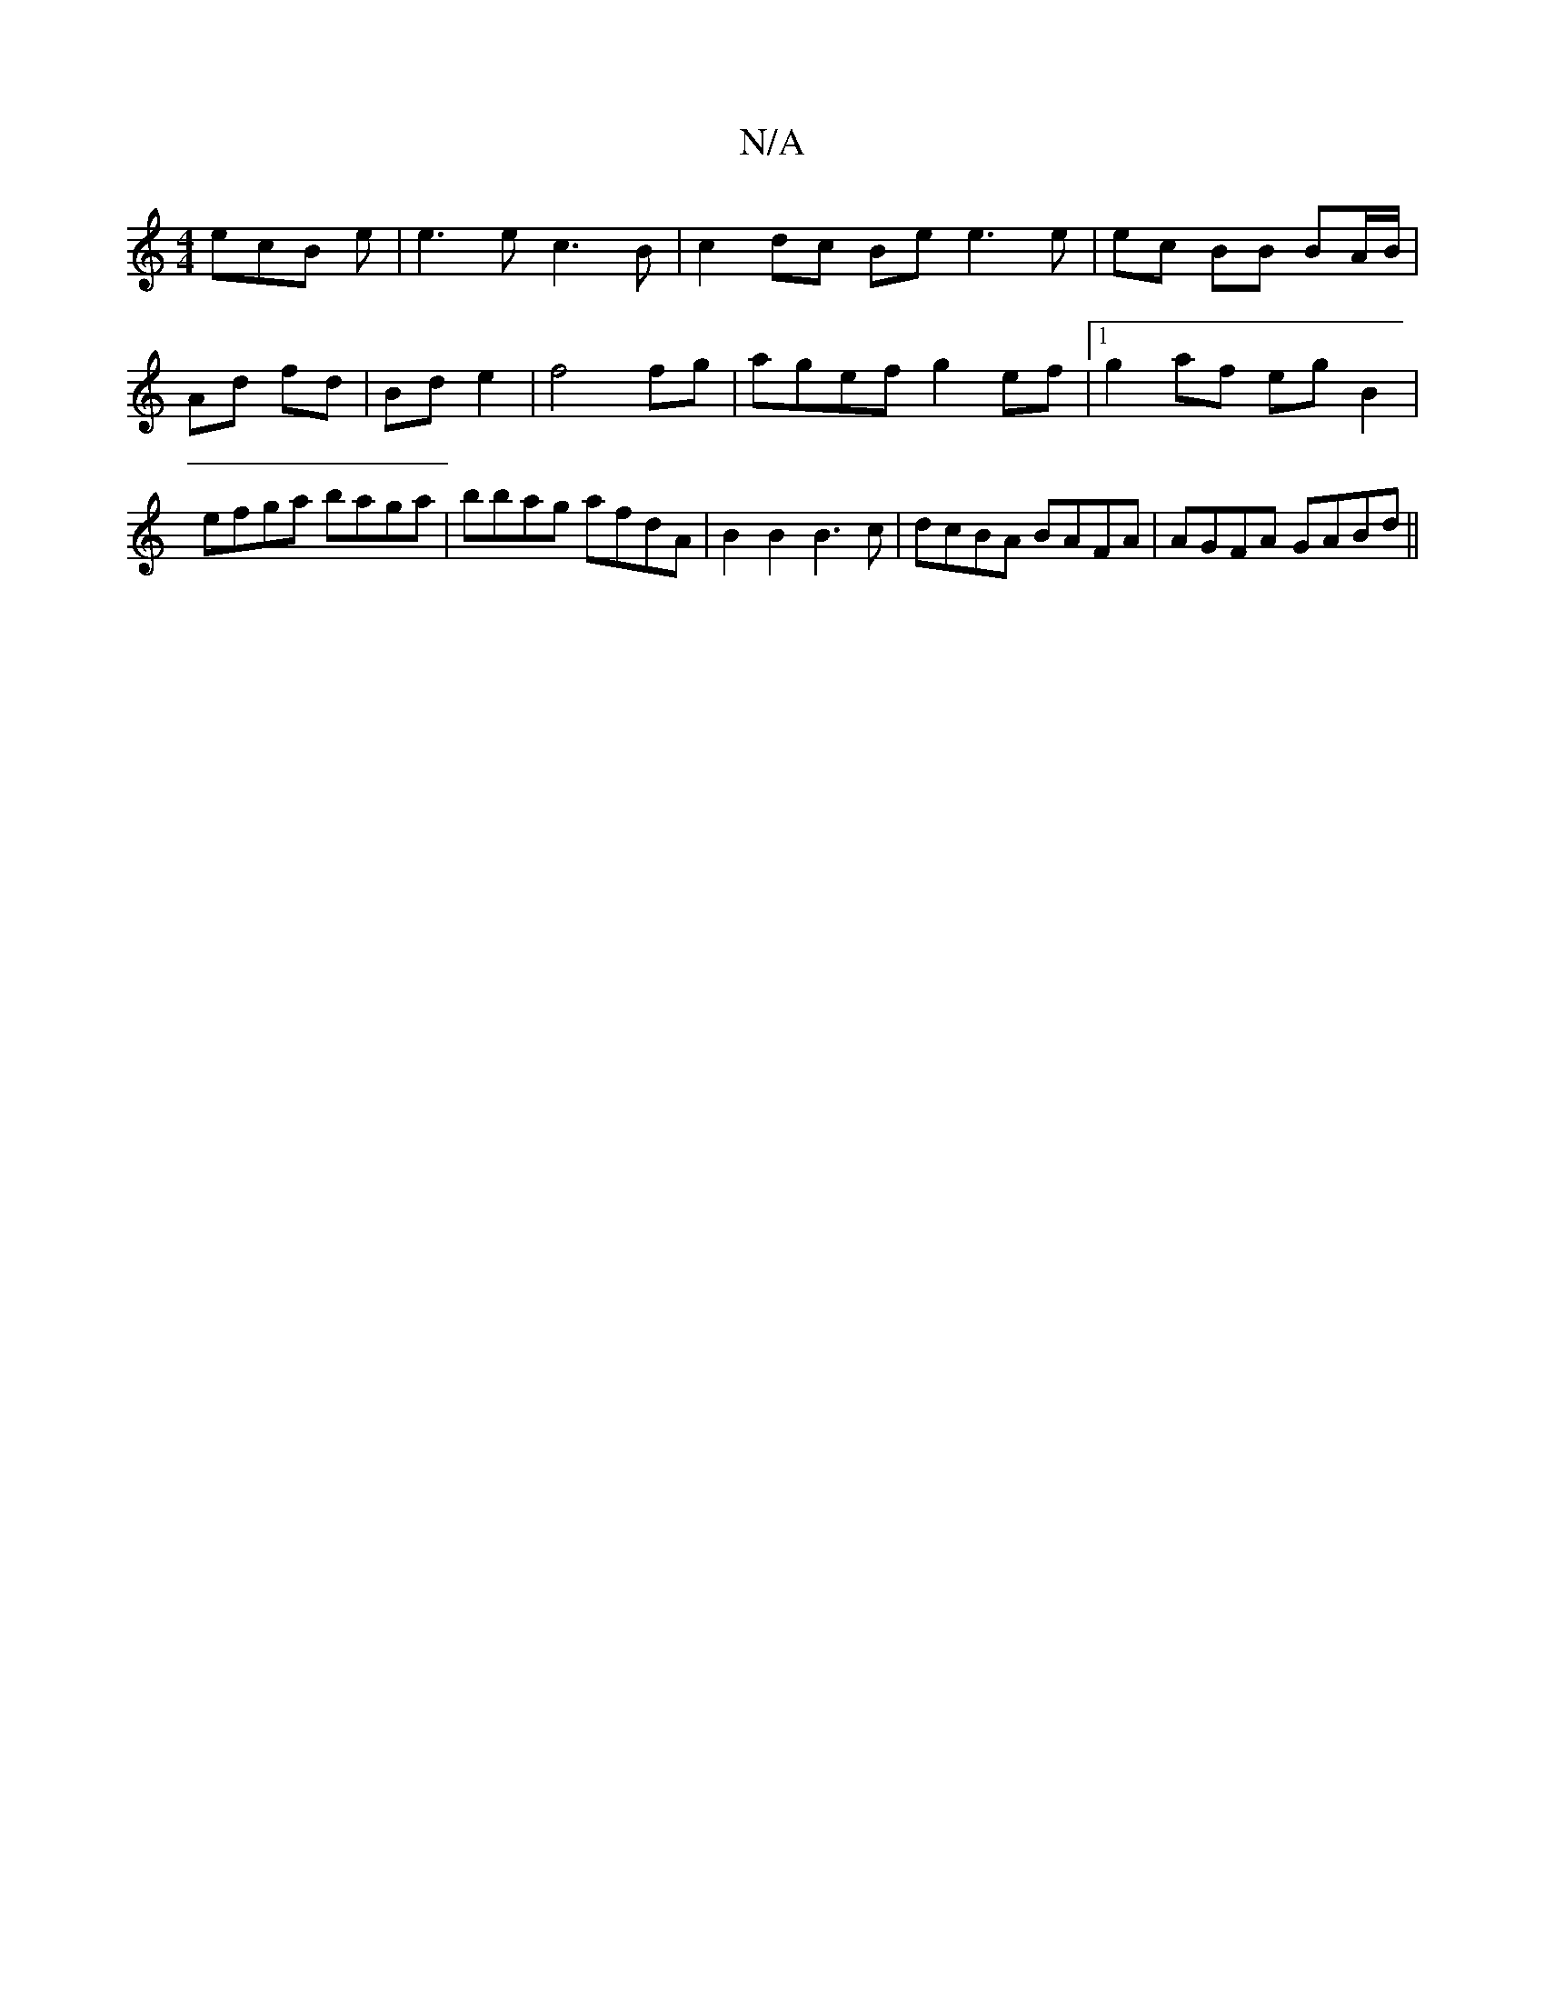 X:1
T:N/A
M:4/4
R:N/A
K:Cmajor
 ecB e | e3 e c3 B | c2 dc Be e3 e |ec BB BA/B/ | Ad fd | Bd e2 | f4 fg | agef g2 ef |1 g2 af egB2 | efga baga | bbag afdA | B2 B2 B3 c |dcBA BAFA | AGFA GABd ||

cdB AFA||

|: B BB E2 G^G |FAFc defd|